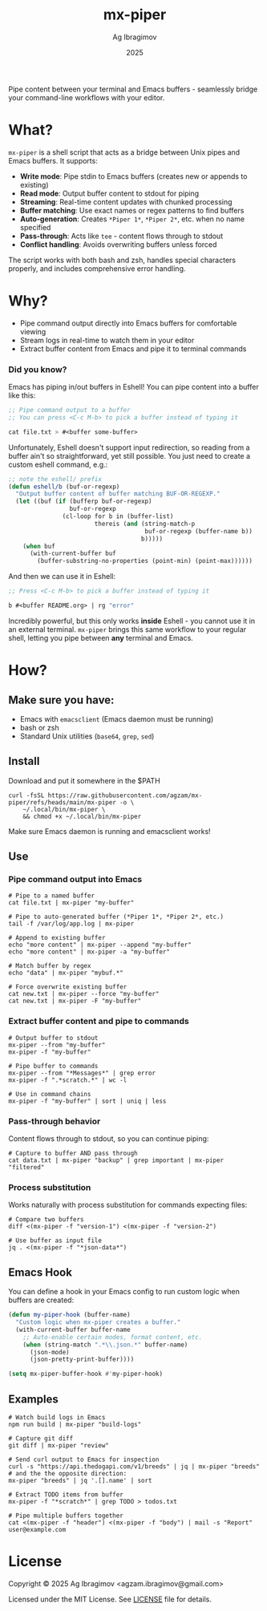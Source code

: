 #+TITLE: mx-piper
#+AUTHOR: Ag Ibragimov
#+DATE: 2025
[[https://github.com/agzam/mx-piper/actions/workflows/test.yml][https://github.com/agzam/mx-piper/actions/workflows/test.yml/badge.svg]]

Pipe content between your terminal and Emacs buffers - seamlessly bridge your command-line workflows with your editor.

* What?

~mx-piper~ is a shell script that acts as a bridge between Unix pipes and Emacs buffers. It supports:

- *Write mode*: Pipe stdin to Emacs buffers (creates new or appends to existing)
- *Read mode*: Output buffer content to stdout for piping
- *Streaming*: Real-time content updates with chunked processing
- *Buffer matching*: Use exact names or regex patterns to find buffers
- *Auto-generation*: Creates ~*Piper 1*~, ~*Piper 2*~, etc. when no name specified
- *Pass-through*: Acts like ~tee~ - content flows through to stdout
- *Conflict handling*: Avoids overwriting buffers unless forced

The script works with both bash and zsh, handles special characters properly, and includes comprehensive error handling.

* Why?

- Pipe command output directly into Emacs buffers for comfortable viewing
- Stream logs in real-time to watch them in your editor
- Extract buffer content from Emacs and pipe it to terminal commands

*** Did you know?

Emacs has piping in/out buffers in Eshell! You can pipe content into a buffer like this:

#+begin_src emacs-lisp
;; Pipe command output to a buffer
;; You can press <C-c M-b> to pick a buffer instead of typing it

cat file.txt > #<buffer some-buffer> 
#+end_src

Unfortunately, Eshell doesn't support input redirection, so reading from a buffer ain't so straightforward, yet still possible. You just need to create a custom eshell command, e.g.:

#+begin_src emacs-lisp
;; note the eshell/ prefix
(defun eshell/b (buf-or-regexp)
  "Output buffer content of buffer matching BUF-OR-REGEXP."
  (let ((buf (if (bufferp buf-or-regexp)
                 buf-or-regexp
               (cl-loop for b in (buffer-list)
                        thereis (and (string-match-p
                                      buf-or-regexp (buffer-name b))
                                     b)))))
    (when buf
      (with-current-buffer buf
        (buffer-substring-no-properties (point-min) (point-max))))))
#+end_src

And then we can use it in Eshell:

#+begin_src emacs-lisp
;; Press <C-c M-b> to pick a buffer instead of typing it

b #<buffer README.org> | rg "error"
#+end_src

Incredibly powerful, but this only works *inside* Eshell - you cannot use it in an external terminal. ~mx-piper~ brings this same workflow to your regular shell, letting you pipe between *any* terminal and Emacs. 

* How?

** Make sure you have:

- Emacs with ~emacsclient~ (Emacs daemon must be running)
- bash or zsh
- Standard Unix utilities (~base64~, ~grep~, ~sed~)

** Install

Download and put it somewhere in the $PATH
 #+begin_src shell
 curl -fsSL https://raw.githubusercontent.com/agzam/mx-piper/refs/heads/main/mx-piper -o \
     ~/.local/bin/mx-piper \
     && chmod +x ~/.local/bin/mx-piper 
  #+end_src

Make sure Emacs daemon is running and emacsclient works!

** Use

*** Pipe command output into Emacs

#+begin_src shell
# Pipe to a named buffer
cat file.txt | mx-piper "my-buffer"

# Pipe to auto-generated buffer (*Piper 1*, *Piper 2*, etc.)
tail -f /var/log/app.log | mx-piper

# Append to existing buffer
echo "more content" | mx-piper --append "my-buffer"
echo "more content" | mx-piper -a "my-buffer"

# Match buffer by regex
echo "data" | mx-piper "mybuf.*"

# Force overwrite existing buffer
cat new.txt | mx-piper --force "my-buffer"
cat new.txt | mx-piper -F "my-buffer"
#+end_src

*** Extract buffer content and pipe to commands

#+begin_src shell
# Output buffer to stdout
mx-piper --from "my-buffer"
mx-piper -f "my-buffer"

# Pipe buffer to commands
mx-piper --from "*Messages*" | grep error
mx-piper -f ".*scratch.*" | wc -l

# Use in command chains
mx-piper -f "my-buffer" | sort | uniq | less
#+end_src

*** Pass-through behavior

Content flows through to stdout, so you can continue piping:

#+begin_src shell
# Capture to buffer AND pass through
cat data.txt | mx-piper "backup" | grep important | mx-piper "filtered"
#+end_src

*** Process substitution

Works naturally with process substitution for commands expecting files:

#+begin_src shell
# Compare two buffers
diff <(mx-piper -f "version-1") <(mx-piper -f "version-2")

# Use buffer as input file
jq . <(mx-piper -f "*json-data*")
#+end_src

** Emacs Hook

You can define a hook in your Emacs config to run custom logic when buffers are created:

#+begin_src emacs-lisp
(defun my-piper-hook (buffer-name)
  "Custom logic when mx-piper creates a buffer."
  (with-current-buffer buffer-name
    ;; Auto-enable certain modes, format content, etc.
    (when (string-match ".*\\.json.*" buffer-name)
      (json-mode)
      (json-pretty-print-buffer))))

(setq mx-piper-buffer-hook #'my-piper-hook)
#+end_src

** Examples

#+begin_src shell
# Watch build logs in Emacs
npm run build | mx-piper "build-logs"

# Capture git diff
git diff | mx-piper "review"

# Send curl output to Emacs for inspection
curl -s "https://api.thedogapi.com/v1/breeds" | jq | mx-piper "breeds"
# and the the opposite direction:
mx-piper "breeds" | jq '.[].name' | sort

# Extract TODO items from buffer
mx-piper -f "*scratch*" | grep TODO > todos.txt

# Pipe multiple buffers together
cat <(mx-piper -f "header") <(mx-piper -f "body") | mail -s "Report" user@example.com
#+end_src

* License

Copyright © 2025 Ag Ibragimov <agzam.ibragimov@gmail.com>

Licensed under the MIT License. See [[file:LICENSE][LICENSE]] file for details.
